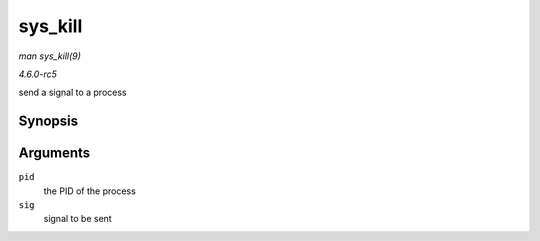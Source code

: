 .. -*- coding: utf-8; mode: rst -*-

.. _API-sys-kill:

========
sys_kill
========

*man sys_kill(9)*

*4.6.0-rc5*

send a signal to a process


Synopsis
========

.. c:function:: long sys_kill( pid_t pid, int sig )

Arguments
=========

``pid``
    the PID of the process

``sig``
    signal to be sent


.. ------------------------------------------------------------------------------
.. This file was automatically converted from DocBook-XML with the dbxml
.. library (https://github.com/return42/sphkerneldoc). The origin XML comes
.. from the linux kernel, refer to:
..
.. * https://github.com/torvalds/linux/tree/master/Documentation/DocBook
.. ------------------------------------------------------------------------------
